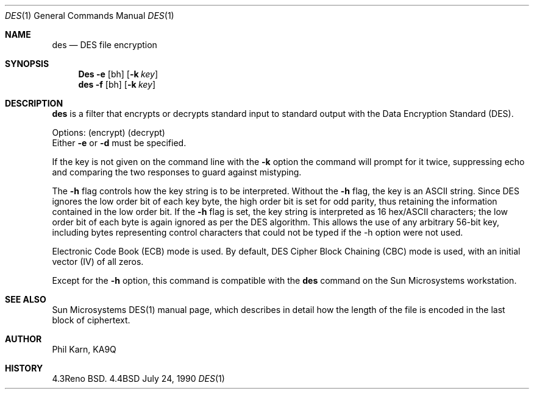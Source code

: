 .\" Copyright (c) 1989, 1990 The Regents of the University of California.
.\" All rights reserved.
.\"
.\" This code is derived from software contributed to Berkeley by
.\" Phil Karn, derived from original work by Jim Gillogly and
.\" Richard Outerbridge.
.\"
.\" Redistribution and use in source and binary forms are permitted provided
.\" that: (1) source distributions retain this entire copyright notice and
.\" comment, and (2) distributions including binaries display the following
.\" acknowledgement:  ``This product includes software developed by the
.\" University of California, Berkeley and its contributors'' in the
.\" documentation or other materials provided with the distribution and in
.\" all advertising materials mentioning features or use of this software.
.\" Neither the name of the University nor the names of its contributors may
.\" be used to endorse or promote products derived from this software without
.\" specific prior written permission.
.\" THIS SOFTWARE IS PROVIDED ``AS IS'' AND WITHOUT ANY EXPRESS OR IMPLIED
.\" WARRANTIES, INCLUDING, WITHOUT LIMITATION, THE IMPLIED WARRANTIES OF
.\" MERCHANTABILITY AND FITNESS FOR A PARTICULAR PURPOSE.
.\"
.\"     @(#)des.1	5.4 (Berkeley) 7/24/90
.\"
.Dd July 24, 1990
.Dt DES 1
.Os BSD 4.4
.Sh NAME
.Nm des
.Nd DES file encryption
.Sh SYNOPSIS
.Pp
.Nm Des
.Fl e
.Op bh
.Op Fl k Ar key
.Nm des
.Fl f
.Op bh
.Op Fl k Ar key
.Sh DESCRIPTION
.Nm des
is a filter that encrypts or decrypts standard input to standard output
with the Data Encryption Standard (DES).
.Pp
Options:
.Dw Ds
.Di L
.Dp Fl e
(encrypt)
.Dp Fl d
(decrypt)
.br
Either
.Fl e
or
.Fl d
must be specified.
.Pp
.Dp Fl k
If the key is not
given on the command line with the
.Fl k
option the command will prompt for it
twice, suppressing echo and comparing the two responses to guard against
mistyping.
.Pp
.Dp Fl h
The
.Fl h
flag controls how the key string is to be interpreted.
Without the
.Fl h
flag, the key is an ASCII string.
Since DES ignores the low
order bit of each key byte, the
high order bit is set for odd parity, thus retaining the information contained
in the low order bit.
If the
.Fl h
flag is set, the key string is interpreted as
16 hex/ASCII characters; the low order bit of each byte is again ignored as per
the DES algorithm.
This allows the use of any arbitrary 56-bit key, including bytes representing
control characters that could not be typed if the -h option were not used.
.Pp
.Dp Fl b
Electronic Code
Book (ECB) mode is used.
By default, DES Cipher Block Chaining (CBC) mode is used, with an initial
vector (IV) of all zeros.
.Pp
Except for the
.Fl h
option, this command is compatible with the
.Nm des
command on the Sun Microsystems workstation.
.Dp
.Sh SEE ALSO
Sun Microsystems DES(1) manual page,
which describes in detail how
the length of the file is encoded in the last block of ciphertext.
.Sh AUTHOR
Phil Karn, KA9Q
.Sh HISTORY
4.3Reno BSD.
